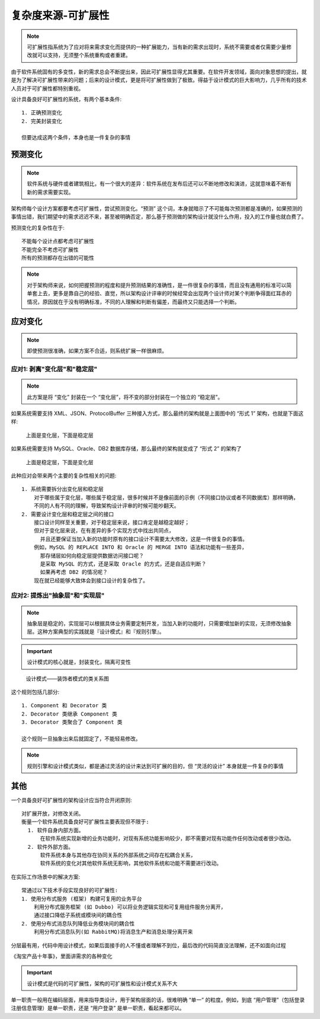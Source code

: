 复杂度来源-可扩展性
###################

.. note:: 可扩展性指系统为了应对将来需求变化而提供的一种扩展能力，当有新的需求出现时，系统不需要或者仅需要少量修改就可以支持，无须整个系统重构或者重建。

由于软件系统固有的多变性，新的需求总会不断提出来，因此可扩展性显得尤其重要。在软件开发领域，面向对象思想的提出，就是为了解决可扩展性带来的问题；后来的设计模式，更是将可扩展性做到了极致。得益于设计模式的巨大影响力，几乎所有的技术人员对于可扩展性都特别重视。


设计具备良好可扩展性的系统，有两个基本条件::

    1. 正确预测变化
    2. 完美封装变化

    但要达成这两个条件，本身也是一件复杂的事情


预测变化
========

.. note:: 软件系统与硬件或者建筑相比，有一个很大的差异：软件系统在发布后还可以不断地修改和演进，这就意味着不断有新的需求需要实现。



架构师每个设计方案都要考虑可扩展性，尝试预测变化。“预测” 这个词，本身就暗示了不可能每次预测都是准确的，如果预测的事情出错，我们期望中的需求迟迟不来，甚至被明确否定，那么基于预测做的架构设计就没什么作用，投入的工作量也就白费了。

预测变化的复杂性在于::

    不能每个设计点都考虑可扩展性
    不能完全不考虑可扩展性
    所有的预测都存在出错的可能性

.. note:: 对于架构师来说，如何把握预测的程度和提升预测结果的准确性，是一件很复杂的事情，而且没有通用的标准可以简单套上去，更多是靠自己的经验、直觉，所以架构设计评审的时候经常会出现两个设计师对某个判断争得面红耳赤的情况，原因就在于没有明确标准，不同的人理解和判断有偏差，而最终又只能选择一个判断。

应对变化
========

.. note:: 即使预测很准确，如果方案不合适，则系统扩展一样很麻烦。

应对1: 剥离"变化层"和"稳定层"
------------------------------

.. image:: /images/architectures/designs/design_scalability1.png

.. note:: 此方案是将 “变化” 封装在一个 “变化层”，将不变的部分封装在一个独立的 “稳定层”。

如果系统需要支持 XML、JSON、ProtocolBuffer 三种接入方式，那么最终的架构就是上面图中的 “形式 1” 架构，也就是下面这样:

.. figure:: /images/architectures/designs/design_scalability2.png

     上面是变化层，下面是稳定层

如果系统需要支持 MySQL、Oracle、DB2 数据库存储，那么最终的架构就变成了 “形式 2” 的架构了

.. figure:: /images/architectures/designs/design_scalability3.png

     上面是稳定层，下面是变化层

此种应对会带来两个主要的复杂性相关的问题::

    1. 系统需要拆分出变化层和稳定层
        对于哪些属于变化层，哪些属于稳定层，很多时候并不是像前面的示例（不同接口协议或者不同数据库）那样明确，
        不同的人有不同的理解，导致架构设计评审的时候可能吵翻天。
    2. 需要设计变化层和稳定层之间的接口
        接口设计同样至关重要，对于稳定层来说，接口肯定是越稳定越好；
        但对于变化层来说，在有差异的多个实现方式中找出共同点，
          并且还要保证当加入新的功能时原有的接口设计不需要太大修改，这是一件很复杂的事情。
        例如，MySQL 的 REPLACE INTO 和 Oracle 的 MERGE INTO 语法和功能有一些差异，
          那存储层如何向稳定层提供数据访问接口呢？
          是采取 MySQL 的方式，还是采取 Oracle 的方式，还是自适应判断？
          如果再考虑 DB2 的情况呢？
        现在就已经能够大致体会到接口设计的复杂性了。

应对2: 提炼出"抽象层"和"实现层"
-------------------------------

.. note:: 抽象层是稳定的，实现层可以根据具体业务需要定制开发，当加入新的功能时，只需要增加新的实现，无须修改抽象层。这种方案典型的实践就是『设计模式』和『规则引擎』。

.. important:: 设计模式的核心就是，封装变化，隔离可变性



.. figure:: /images/architectures/designs/design_scalability4.png

     设计模式——装饰者模式的类关系图

这个规则包括几部分::

    1. Component 和 Decorator 类
    2. Decorator 类继承 Component 类
    3. Decorator 类聚合了 Component 类

    这个规则一旦抽象出来后就固定了，不能轻易修改。


.. note:: 规则引擎和设计模式类似，都是通过灵活的设计来达到可扩展的目的，但 “灵活的设计” 本身就是一件复杂的事情


其他
====


一个具备良好可扩展性的架构设计应当符合开闭原则::

    对扩展开放，对修改关闭。
    衡量一个软件系统具备良好可扩展性主要表现但不限于:
      1. 软件自身内部方面。
          在软件系统实现新增的业务功能时，对现有系统功能影响较少，即不需要对现有功能作任何改动或者很少改动。
      2. 软件外部方面。
          软件系统本身与其他存在协同关系的外部系统之间存在松耦合关系，
          软件系统的变化对其他软件系统无影响，其他软件系统和功能不需要进行改动。

在实际工作场景中的解决方案::

    常通过以下技术手段实现良好的可扩展性:
    1. 使用分布式服务 (框架) 构建可复用的业务平台
        利用分布式服务框架 (如 Dubbo) 可以将业务逻辑实现和可复用组件服务分离开，
        通过接口降低子系统或模块间的耦合性
    2. 使用分布式消息队列降低业务模块间的耦合性
        利用分布式消息队列(如 RabbitMQ)将消息生产和消息处理分离开来


分层最有用，代码中用设计模式，如果后面接手的人不懂或者理解不到位，最后改的代码简直没法理解，还不如面向过程


《淘宝产品十年事》，里面讲需求的各种变化

.. important:: 设计模式是代码的可扩展性，架构的可扩展性和设计模式关系不大


单一职责一般用在编码层面，用来指导类设计，用于架构层面的话，很难明确 “单一” 的粒度。例如，到底 “用户管理”（包括登录注册信息管理）是单一职责，还是 “用户登录” 是单一职责，看起来都可以。








